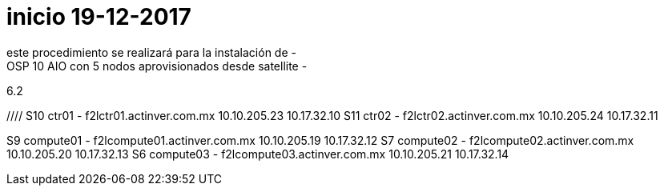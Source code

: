 # inicio 19-12-2017
este procedimiento se realizará para la instalación de -
OSP 10 AIO con 5 nodos aprovisionados desde satellite  -
6.2 

//// S10 ctr01 - f2lctr01.actinver.com.mx 10.10.205.23 10.17.32.10
S11 ctr02 - f2lctr02.actinver.com.mx 10.10.205.24 10.17.32.11

S9 compute01 - f2lcompute01.actinver.com.mx 10.10.205.19 10.17.32.12
S7 compute02 - f2lcompute02.actinver.com.mx 10.10.205.20 10.17.32.13
S6 compute03 - f2lcompute03.actinver.com.mx 10.10.205.21 10.17.32.14





